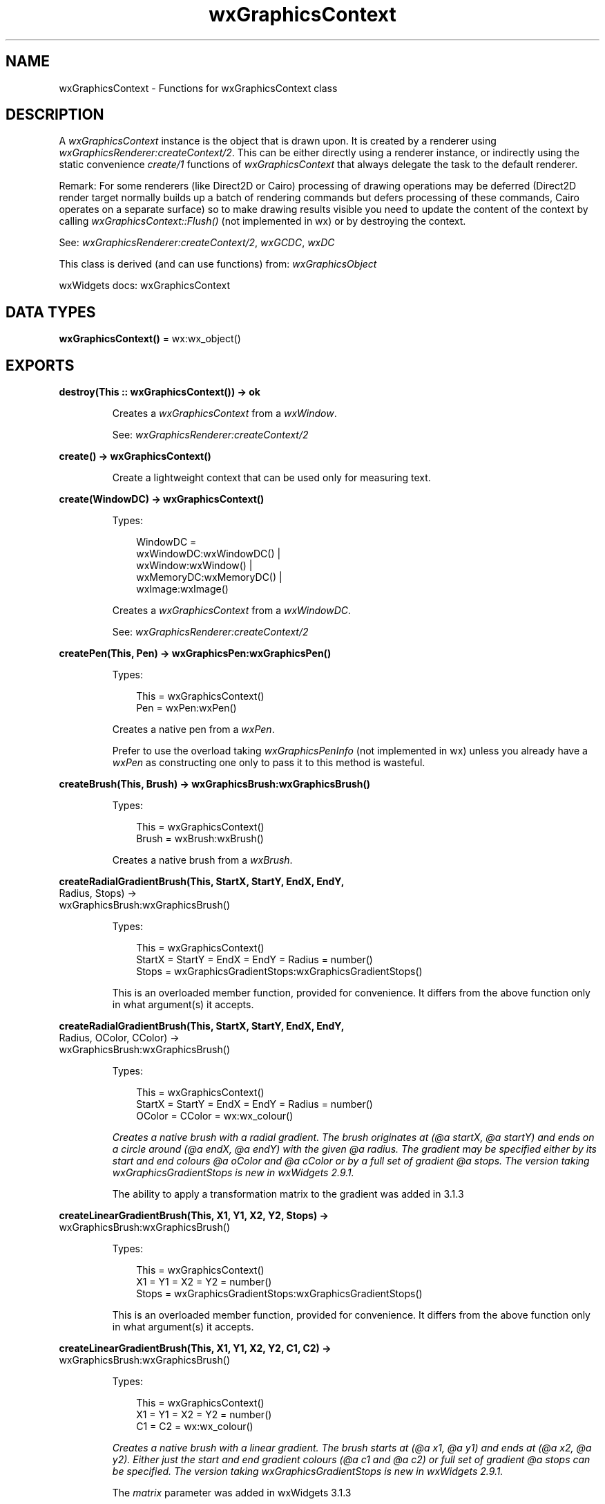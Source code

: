 .TH wxGraphicsContext 3 "wx 2.2.2" "wxWidgets team." "Erlang Module Definition"
.SH NAME
wxGraphicsContext \- Functions for wxGraphicsContext class
.SH DESCRIPTION
.LP
A \fIwxGraphicsContext\fR\& instance is the object that is drawn upon\&. It is created by a renderer using \fIwxGraphicsRenderer:createContext/2\fR\&\&. This can be either directly using a renderer instance, or indirectly using the static convenience \fIcreate/1\fR\& functions of \fIwxGraphicsContext\fR\& that always delegate the task to the default renderer\&.
.LP
Remark: For some renderers (like Direct2D or Cairo) processing of drawing operations may be deferred (Direct2D render target normally builds up a batch of rendering commands but defers processing of these commands, Cairo operates on a separate surface) so to make drawing results visible you need to update the content of the context by calling \fIwxGraphicsContext::Flush()\fR\& (not implemented in wx) or by destroying the context\&.
.LP
See: \fIwxGraphicsRenderer:createContext/2\fR\&, \fIwxGCDC\fR\&, \fIwxDC\fR\& 
.LP
This class is derived (and can use functions) from: \fIwxGraphicsObject\fR\&
.LP
wxWidgets docs: wxGraphicsContext
.SH DATA TYPES
.nf

\fBwxGraphicsContext()\fR\& = wx:wx_object()
.br
.fi
.SH EXPORTS
.LP
.nf

.B
destroy(This :: wxGraphicsContext()) -> ok
.br
.fi
.br
.RS
.LP
Creates a \fIwxGraphicsContext\fR\& from a \fIwxWindow\fR\&\&.
.LP
See: \fIwxGraphicsRenderer:createContext/2\fR\& 
.RE
.LP
.nf

.B
create() -> wxGraphicsContext()
.br
.fi
.br
.RS
.LP
Create a lightweight context that can be used only for measuring text\&.
.RE
.LP
.nf

.B
create(WindowDC) -> wxGraphicsContext()
.br
.fi
.br
.RS
.LP
Types:

.RS 3
WindowDC = 
.br
    wxWindowDC:wxWindowDC() |
.br
    wxWindow:wxWindow() |
.br
    wxMemoryDC:wxMemoryDC() |
.br
    wxImage:wxImage()
.br
.RE
.RE
.RS
.LP
Creates a \fIwxGraphicsContext\fR\& from a \fIwxWindowDC\fR\&\&.
.LP
See: \fIwxGraphicsRenderer:createContext/2\fR\& 
.RE
.LP
.nf

.B
createPen(This, Pen) -> wxGraphicsPen:wxGraphicsPen()
.br
.fi
.br
.RS
.LP
Types:

.RS 3
This = wxGraphicsContext()
.br
Pen = wxPen:wxPen()
.br
.RE
.RE
.RS
.LP
Creates a native pen from a \fIwxPen\fR\&\&.
.LP
Prefer to use the overload taking \fIwxGraphicsPenInfo\fR\& (not implemented in wx) unless you already have a \fIwxPen\fR\& as constructing one only to pass it to this method is wasteful\&.
.RE
.LP
.nf

.B
createBrush(This, Brush) -> wxGraphicsBrush:wxGraphicsBrush()
.br
.fi
.br
.RS
.LP
Types:

.RS 3
This = wxGraphicsContext()
.br
Brush = wxBrush:wxBrush()
.br
.RE
.RE
.RS
.LP
Creates a native brush from a \fIwxBrush\fR\&\&.
.RE
.LP
.nf

.B
createRadialGradientBrush(This, StartX, StartY, EndX, EndY,
.B
                          Radius, Stops) ->
.B
                             wxGraphicsBrush:wxGraphicsBrush()
.br
.fi
.br
.RS
.LP
Types:

.RS 3
This = wxGraphicsContext()
.br
StartX = StartY = EndX = EndY = Radius = number()
.br
Stops = wxGraphicsGradientStops:wxGraphicsGradientStops()
.br
.RE
.RE
.RS
.LP
This is an overloaded member function, provided for convenience\&. It differs from the above function only in what argument(s) it accepts\&.
.RE
.LP
.nf

.B
createRadialGradientBrush(This, StartX, StartY, EndX, EndY,
.B
                          Radius, OColor, CColor) ->
.B
                             wxGraphicsBrush:wxGraphicsBrush()
.br
.fi
.br
.RS
.LP
Types:

.RS 3
This = wxGraphicsContext()
.br
StartX = StartY = EndX = EndY = Radius = number()
.br
OColor = CColor = wx:wx_colour()
.br
.RE
.RE
.RS
.LP
\fI Creates a native brush with a radial gradient\&. The brush originates at (@a startX, @a startY) and ends on a circle around (@a endX, @a endY) with the given @a radius\&. The gradient may be specified either by its start and end colours @a oColor and @a cColor or by a full set of gradient @a stops\&. The version taking wxGraphicsGradientStops is new in wxWidgets 2\&.9\&.1\&. \fR\& 
.LP
The ability to apply a transformation matrix to the gradient was added in 3\&.1\&.3
.RE
.LP
.nf

.B
createLinearGradientBrush(This, X1, Y1, X2, Y2, Stops) ->
.B
                             wxGraphicsBrush:wxGraphicsBrush()
.br
.fi
.br
.RS
.LP
Types:

.RS 3
This = wxGraphicsContext()
.br
X1 = Y1 = X2 = Y2 = number()
.br
Stops = wxGraphicsGradientStops:wxGraphicsGradientStops()
.br
.RE
.RE
.RS
.LP
This is an overloaded member function, provided for convenience\&. It differs from the above function only in what argument(s) it accepts\&.
.RE
.LP
.nf

.B
createLinearGradientBrush(This, X1, Y1, X2, Y2, C1, C2) ->
.B
                             wxGraphicsBrush:wxGraphicsBrush()
.br
.fi
.br
.RS
.LP
Types:

.RS 3
This = wxGraphicsContext()
.br
X1 = Y1 = X2 = Y2 = number()
.br
C1 = C2 = wx:wx_colour()
.br
.RE
.RE
.RS
.LP
\fI Creates a native brush with a linear gradient\&. The brush starts at (@a x1, @a y1) and ends at (@a x2, @a y2)\&. Either just the start and end gradient colours (@a c1 and @a c2) or full set of gradient @a stops can be specified\&. The version taking wxGraphicsGradientStops is new in wxWidgets 2\&.9\&.1\&. \fR\& 
.LP
The \fImatrix\fR\& parameter was added in wxWidgets 3\&.1\&.3
.RE
.LP
.nf

.B
createFont(This, Font) -> wxGraphicsFont:wxGraphicsFont()
.br
.fi
.br
.RS
.LP
Types:

.RS 3
This = wxGraphicsContext()
.br
Font = wxFont:wxFont()
.br
.RE
.RE
.LP
.nf

.B
createFont(This, SizeInPixels, Facename) ->
.B
              wxGraphicsFont:wxGraphicsFont()
.br
.fi
.br
.nf

.B
createFont(This, Font, Facename :: [Option]) ->
.B
              wxGraphicsFont:wxGraphicsFont()
.br
.fi
.br
.RS
.LP
Types:

.RS 3
This = wxGraphicsContext()
.br
Font = wxFont:wxFont()
.br
Option = {col, wx:wx_colour()}
.br
.RE
.RE
.RS
.LP
Creates a native graphics font from a \fIwxFont\fR\& and a text colour\&.
.LP
Remark: For Direct2D graphics fonts can be created from TrueType fonts only\&.
.RE
.LP
.nf

.B
createFont(This, SizeInPixels, Facename, Options :: [Option]) ->
.B
              wxGraphicsFont:wxGraphicsFont()
.br
.fi
.br
.RS
.LP
Types:

.RS 3
This = wxGraphicsContext()
.br
SizeInPixels = number()
.br
Facename = unicode:chardata()
.br
Option = {flags, integer()} | {col, wx:wx_colour()}
.br
.RE
.RE
.RS
.LP
Creates a font object with the specified attributes\&.
.LP
The use of overload taking \fIwxFont\fR\& is preferred, see \fIwxGraphicsRenderer:createFont/4\fR\& for more details\&.
.LP
Remark: For Direct2D graphics fonts can be created from TrueType fonts only\&.
.LP
Since: 2\&.9\&.3
.RE
.LP
.nf

.B
createMatrix(This) -> wxGraphicsMatrix:wxGraphicsMatrix()
.br
.fi
.br
.RS
.LP
Types:

.RS 3
This = wxGraphicsContext()
.br
.RE
.RE
.LP
.nf

.B
createMatrix(This, Options :: [Option]) ->
.B
                wxGraphicsMatrix:wxGraphicsMatrix()
.br
.fi
.br
.RS
.LP
Types:

.RS 3
This = wxGraphicsContext()
.br
Option = 
.br
    {a, number()} |
.br
    {b, number()} |
.br
    {c, number()} |
.br
    {d, number()} |
.br
    {tx, number()} |
.br
    {ty, number()}
.br
.RE
.RE
.RS
.LP
Creates a native affine transformation matrix from the passed in values\&.
.LP
The default parameters result in an identity matrix\&.
.RE
.LP
.nf

.B
createPath(This) -> wxGraphicsPath:wxGraphicsPath()
.br
.fi
.br
.RS
.LP
Types:

.RS 3
This = wxGraphicsContext()
.br
.RE
.RE
.RS
.LP
Creates a native graphics path which is initially empty\&.
.RE
.LP
.nf

.B
clip(This, Region) -> ok
.br
.fi
.br
.RS
.LP
Types:

.RS 3
This = wxGraphicsContext()
.br
Region = wxRegion:wxRegion()
.br
.RE
.RE
.RS
.LP
Sets the clipping region to the intersection of the given region and the previously set clipping region\&.
.LP
The clipping region is an area to which drawing is restricted\&.
.LP
Remark:
.RE
.LP
.nf

.B
clip(This, X, Y, W, H) -> ok
.br
.fi
.br
.RS
.LP
Types:

.RS 3
This = wxGraphicsContext()
.br
X = Y = W = H = number()
.br
.RE
.RE
.RS
.LP
This is an overloaded member function, provided for convenience\&. It differs from the above function only in what argument(s) it accepts\&.
.RE
.LP
.nf

.B
resetClip(This) -> ok
.br
.fi
.br
.RS
.LP
Types:

.RS 3
This = wxGraphicsContext()
.br
.RE
.RE
.RS
.LP
Resets the clipping to original shape\&.
.RE
.LP
.nf

.B
drawBitmap(This, Bmp, X, Y, W, H) -> ok
.br
.fi
.br
.RS
.LP
Types:

.RS 3
This = wxGraphicsContext()
.br
Bmp = wxBitmap:wxBitmap()
.br
X = Y = W = H = number()
.br
.RE
.RE
.RS
.LP
Draws the bitmap\&.
.LP
In case of a mono bitmap, this is treated as a mask and the current brushed is used for filling\&.
.RE
.LP
.nf

.B
drawEllipse(This, X, Y, W, H) -> ok
.br
.fi
.br
.RS
.LP
Types:

.RS 3
This = wxGraphicsContext()
.br
X = Y = W = H = number()
.br
.RE
.RE
.RS
.LP
Draws an ellipse\&.
.RE
.LP
.nf

.B
drawIcon(This, Icon, X, Y, W, H) -> ok
.br
.fi
.br
.RS
.LP
Types:

.RS 3
This = wxGraphicsContext()
.br
Icon = wxIcon:wxIcon()
.br
X = Y = W = H = number()
.br
.RE
.RE
.RS
.LP
Draws the icon\&.
.RE
.LP
.nf

.B
drawLines(This, Points) -> ok
.br
.fi
.br
.RS
.LP
Types:

.RS 3
This = wxGraphicsContext()
.br
Points = [{X :: float(), Y :: float()}]
.br
.RE
.RE
.LP
.nf

.B
drawLines(This, Points, Options :: [Option]) -> ok
.br
.fi
.br
.RS
.LP
Types:

.RS 3
This = wxGraphicsContext()
.br
Points = [{X :: float(), Y :: float()}]
.br
Option = {fillStyle, wx:wx_enum()}
.br
.RE
.RE
.RS
.LP
Draws a polygon\&.
.RE
.LP
.nf

.B
drawPath(This, Path) -> ok
.br
.fi
.br
.RS
.LP
Types:

.RS 3
This = wxGraphicsContext()
.br
Path = wxGraphicsPath:wxGraphicsPath()
.br
.RE
.RE
.LP
.nf

.B
drawPath(This, Path, Options :: [Option]) -> ok
.br
.fi
.br
.RS
.LP
Types:

.RS 3
This = wxGraphicsContext()
.br
Path = wxGraphicsPath:wxGraphicsPath()
.br
Option = {fillStyle, wx:wx_enum()}
.br
.RE
.RE
.RS
.LP
Draws the path by first filling and then stroking\&.
.RE
.LP
.nf

.B
drawRectangle(This, X, Y, W, H) -> ok
.br
.fi
.br
.RS
.LP
Types:

.RS 3
This = wxGraphicsContext()
.br
X = Y = W = H = number()
.br
.RE
.RE
.RS
.LP
Draws a rectangle\&.
.RE
.LP
.nf

.B
drawRoundedRectangle(This, X, Y, W, H, Radius) -> ok
.br
.fi
.br
.RS
.LP
Types:

.RS 3
This = wxGraphicsContext()
.br
X = Y = W = H = Radius = number()
.br
.RE
.RE
.RS
.LP
Draws a rounded rectangle\&.
.RE
.LP
.nf

.B
drawText(This, Str, X, Y) -> ok
.br
.fi
.br
.RS
.LP
Types:

.RS 3
This = wxGraphicsContext()
.br
Str = unicode:chardata()
.br
X = Y = number()
.br
.RE
.RE
.RS
.LP
Draws text at the defined position\&.
.RE
.LP
.nf

.B
drawText(This, Str, X, Y, Angle) -> ok
.br
.fi
.br
.nf

.B
drawText(This, Str, X, Y, BackgroundBrush) -> ok
.br
.fi
.br
.RS
.LP
Types:

.RS 3
This = wxGraphicsContext()
.br
Str = unicode:chardata()
.br
X = Y = number()
.br
BackgroundBrush = wxGraphicsBrush:wxGraphicsBrush()
.br
.RE
.RE
.RS
.LP
Draws text at the defined position\&.
.RE
.LP
.nf

.B
drawText(This, Str, X, Y, Angle, BackgroundBrush) -> ok
.br
.fi
.br
.RS
.LP
Types:

.RS 3
This = wxGraphicsContext()
.br
Str = unicode:chardata()
.br
X = Y = Angle = number()
.br
BackgroundBrush = wxGraphicsBrush:wxGraphicsBrush()
.br
.RE
.RE
.RS
.LP
Draws text at the defined position\&.
.RE
.LP
.nf

.B
fillPath(This, Path) -> ok
.br
.fi
.br
.RS
.LP
Types:

.RS 3
This = wxGraphicsContext()
.br
Path = wxGraphicsPath:wxGraphicsPath()
.br
.RE
.RE
.LP
.nf

.B
fillPath(This, Path, Options :: [Option]) -> ok
.br
.fi
.br
.RS
.LP
Types:

.RS 3
This = wxGraphicsContext()
.br
Path = wxGraphicsPath:wxGraphicsPath()
.br
Option = {fillStyle, wx:wx_enum()}
.br
.RE
.RE
.RS
.LP
Fills the path with the current brush\&.
.RE
.LP
.nf

.B
strokePath(This, Path) -> ok
.br
.fi
.br
.RS
.LP
Types:

.RS 3
This = wxGraphicsContext()
.br
Path = wxGraphicsPath:wxGraphicsPath()
.br
.RE
.RE
.RS
.LP
Strokes along a path with the current pen\&.
.RE
.LP
.nf

.B
getPartialTextExtents(This, Text) -> [number()]
.br
.fi
.br
.RS
.LP
Types:

.RS 3
This = wxGraphicsContext()
.br
Text = unicode:chardata()
.br
.RE
.RE
.RS
.LP
Fills the \fIwidths\fR\& array with the widths from the beginning of \fItext\fR\& to the corresponding character of \fItext\fR\&\&.
.RE
.LP
.nf

.B
getTextExtent(This, Text) -> Result
.br
.fi
.br
.RS
.LP
Types:

.RS 3
Result = 
.br
    {Width :: number(),
.br
     Height :: number(),
.br
     Descent :: number(),
.br
     ExternalLeading :: number()}
.br
This = wxGraphicsContext()
.br
Text = unicode:chardata()
.br
.RE
.RE
.RS
.LP
Gets the dimensions of the string using the currently selected font\&.
.RE
.LP
.nf

.B
rotate(This, Angle) -> ok
.br
.fi
.br
.RS
.LP
Types:

.RS 3
This = wxGraphicsContext()
.br
Angle = number()
.br
.RE
.RE
.RS
.LP
Rotates the current transformation matrix (in radians)\&.
.RE
.LP
.nf

.B
scale(This, XScale, YScale) -> ok
.br
.fi
.br
.RS
.LP
Types:

.RS 3
This = wxGraphicsContext()
.br
XScale = YScale = number()
.br
.RE
.RE
.RS
.LP
Scales the current transformation matrix\&.
.RE
.LP
.nf

.B
translate(This, Dx, Dy) -> ok
.br
.fi
.br
.RS
.LP
Types:

.RS 3
This = wxGraphicsContext()
.br
Dx = Dy = number()
.br
.RE
.RE
.RS
.LP
Translates the current transformation matrix\&.
.RE
.LP
.nf

.B
getTransform(This) -> wxGraphicsMatrix:wxGraphicsMatrix()
.br
.fi
.br
.RS
.LP
Types:

.RS 3
This = wxGraphicsContext()
.br
.RE
.RE
.RS
.LP
Gets the current transformation matrix of this context\&.
.RE
.LP
.nf

.B
setTransform(This, Matrix) -> ok
.br
.fi
.br
.RS
.LP
Types:

.RS 3
This = wxGraphicsContext()
.br
Matrix = wxGraphicsMatrix:wxGraphicsMatrix()
.br
.RE
.RE
.RS
.LP
Sets the current transformation matrix of this context\&.
.RE
.LP
.nf

.B
concatTransform(This, Matrix) -> ok
.br
.fi
.br
.RS
.LP
Types:

.RS 3
This = wxGraphicsContext()
.br
Matrix = wxGraphicsMatrix:wxGraphicsMatrix()
.br
.RE
.RE
.RS
.LP
Concatenates the passed in transform with the current transform of this context\&.
.RE
.LP
.nf

.B
setBrush(This, Brush) -> ok
.br
.fi
.br
.RS
.LP
Types:

.RS 3
This = wxGraphicsContext()
.br
Brush = wxGraphicsBrush:wxGraphicsBrush() | wxBrush:wxBrush()
.br
.RE
.RE
.RS
.LP
Sets the brush for filling paths\&.
.RE
.LP
.nf

.B
setFont(This, Font) -> ok
.br
.fi
.br
.RS
.LP
Types:

.RS 3
This = wxGraphicsContext()
.br
Font = wxGraphicsFont:wxGraphicsFont()
.br
.RE
.RE
.RS
.LP
Sets the font for drawing text\&.
.RE
.LP
.nf

.B
setFont(This, Font, Colour) -> ok
.br
.fi
.br
.RS
.LP
Types:

.RS 3
This = wxGraphicsContext()
.br
Font = wxFont:wxFont()
.br
Colour = wx:wx_colour()
.br
.RE
.RE
.RS
.LP
Sets the font for drawing text\&.
.LP
Remark: For Direct2D only TrueType fonts can be used\&.
.RE
.LP
.nf

.B
setPen(This, Pen) -> ok
.br
.fi
.br
.RS
.LP
Types:

.RS 3
This = wxGraphicsContext()
.br
Pen = wxPen:wxPen() | wxGraphicsPen:wxGraphicsPen()
.br
.RE
.RE
.RS
.LP
Sets the pen used for stroking\&.
.RE
.LP
.nf

.B
strokeLine(This, X1, Y1, X2, Y2) -> ok
.br
.fi
.br
.RS
.LP
Types:

.RS 3
This = wxGraphicsContext()
.br
X1 = Y1 = X2 = Y2 = number()
.br
.RE
.RE
.RS
.LP
Strokes a single line\&.
.RE
.LP
.nf

.B
strokeLines(This, Points) -> ok
.br
.fi
.br
.RS
.LP
Types:

.RS 3
This = wxGraphicsContext()
.br
Points = [{X :: float(), Y :: float()}]
.br
.RE
.RE
.RS
.LP
Stroke lines connecting all the points\&.
.LP
Unlike the other overload of this function, this method draws a single polyline and not a number of disconnected lines\&.
.RE